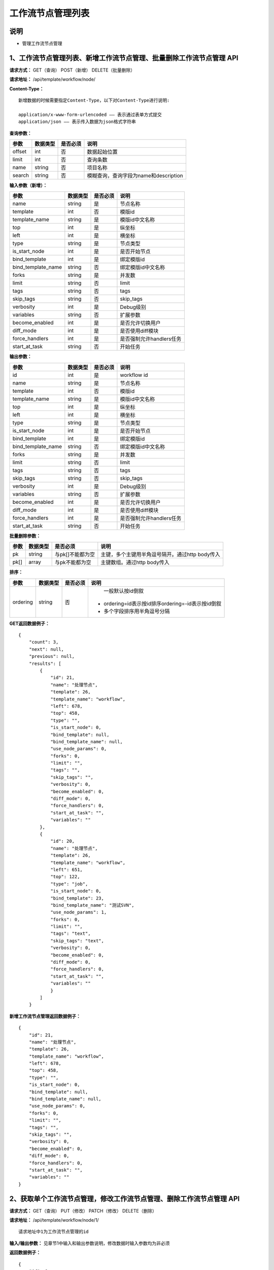 
工作流节点管理列表
=======================

说明
-----------------------
- 管理工作流节点管理

1、工作流节点管理列表、新增工作流节点管理、批量删除工作流节点管理 API
--------------------------------------------------------------------------

**请求方式：**    GET（查询） POST（新增） DELETE（批量删除）


**请求地址：**    /api/template/workflow/node/


**Content-Type：**
::
    新增数据的时候需要指定Content-Type，以下对Content-Type进行说明:

    application/x-www-form-urlencoded —— 表示通过表单方式提交
    application/json —— 表示传入数据为json格式字符串


**查询参数：**

+------------------------+------------+------------+------------------------------------------------+
|**参数**                |**数据类型**|**是否必须**|**说明**                                        |
+------------------------+------------+------------+------------------------------------------------+
| offset                 | int        | 否         | 数据起始位置                                   |
+------------------------+------------+------------+------------------------------------------------+
| limit                  | int        | 否         | 查询条数                                       |
+------------------------+------------+------------+------------------------------------------------+
| name                   | string     | 否         | 项目名称                                       |
+------------------------+------------+------------+------------------------------------------------+
| search                 | string     | 否         | 模糊查询，查询字段为name和description          |
+------------------------+------------+------------+------------------------------------------------+



**输入参数（新增）：**

+------------------------+------------+------------+------------------------------------------------+
|**参数**                |**数据类型**|**是否必须**|**说明**                                        |
+------------------------+------------+------------+------------------------------------------------+
| name                   | string     | 是         |  节点名称                                      |
+------------------------+------------+------------+------------------------------------------------+
| template               | int        | 否         |   模版id                                       |
+------------------------+------------+------------+------------------------------------------------+
| template_name          | string     | 是         |  模版id中文名称                                |
+------------------------+------------+------------+------------------------------------------------+
| top                    | int        | 是         |  纵坐标                                        |
+------------------------+------------+------------+------------------------------------------------+
| left                   | int        | 是         |   横坐标                                       |
+------------------------+------------+------------+------------------------------------------------+
| type                   | string     | 是         | 节点类型                                       |
+------------------------+------------+------------+------------------------------------------------+
| is_start_node          | int        | 是         |  是否开始节点                                  |
+------------------------+------------+------------+------------------------------------------------+
| bind_template          | int        | 是         |    绑定模版id                                  |
+------------------------+------------+------------+------------------------------------------------+
| bind_template_name     | string     | 否         |  绑定模版id中文名称                            |
+------------------------+------------+------------+------------------------------------------------+
| forks                  | string     | 是         |   并发数                                       |
+------------------------+------------+------------+------------------------------------------------+
| limit                  | string     | 否         |  limit                                         |
+------------------------+------------+------------+------------------------------------------------+
| tags                   | string     | 否         |   tags                                         |
+------------------------+------------+------------+------------------------------------------------+
| skip_tags              | string     | 否         |  skip_tags                                     |
+------------------------+------------+------------+------------------------------------------------+
| verbosity              | int        | 是         |   Debug级别                                    |
+------------------------+------------+------------+------------------------------------------------+
| variables              | string     | 否         |   扩展参数                                     |
+------------------------+------------+------------+------------------------------------------------+
| become_enabled         | int        | 是         |  是否允许切换用户                              |
+------------------------+------------+------------+------------------------------------------------+
| diff_mode              | int        | 是         | 是否使用diff模块                               |
+------------------------+------------+------------+------------------------------------------------+
| force_handlers         | int        | 是         |  是否强制允许handlers任务                      |
+------------------------+------------+------------+------------------------------------------------+
| start_at_task          | string     | 否         |  开始任务                                      |
+------------------------+------------+------------+------------------------------------------------+


**输出参数：**

+------------------------+------------+------------+------------------------------------------------+
|**参数**                |**数据类型**|**是否必须**|**说明**                                        |
+------------------------+------------+------------+------------------------------------------------+
| id                     | int        | 是         |  workflow  id                                  |
+------------------------+------------+------------+------------------------------------------------+
| name                   | string     | 是         |  节点名称                                      |
+------------------------+------------+------------+------------------------------------------------+
| template               | int        | 否         |   模版id                                       |
+------------------------+------------+------------+------------------------------------------------+
| template_name          | string     | 是         |  模版id中文名称                                |
+------------------------+------------+------------+------------------------------------------------+
| top                    | int        | 是         |  纵坐标                                        |
+------------------------+------------+------------+------------------------------------------------+
| left                   | int        | 是         |   横坐标                                       |
+------------------------+------------+------------+------------------------------------------------+
| type                   | string     | 是         | 节点类型                                       |
+------------------------+------------+------------+------------------------------------------------+
| is_start_node          | int        | 是         |  是否开始节点                                  |
+------------------------+------------+------------+------------------------------------------------+
| bind_template          | int        | 是         |    绑定模版id                                  |
+------------------------+------------+------------+------------------------------------------------+
| bind_template_name     | string     | 否         |  绑定模版id中文名称                            |
+------------------------+------------+------------+------------------------------------------------+
| forks                  | string     | 是         |   并发数                                       |
+------------------------+------------+------------+------------------------------------------------+
| limit                  | string     | 否         |  limit                                         |
+------------------------+------------+------------+------------------------------------------------+
| tags                   | string     | 否         |   tags                                         |
+------------------------+------------+------------+------------------------------------------------+
| skip_tags              | string     | 否         |  skip_tags                                     |
+------------------------+------------+------------+------------------------------------------------+
| verbosity              | int        | 是         |   Debug级别                                    |
+------------------------+------------+------------+------------------------------------------------+
| variables              | string     | 否         |   扩展参数                                     |
+------------------------+------------+------------+------------------------------------------------+
| become_enabled         | int        | 是         |  是否允许切换用户                              |
+------------------------+------------+------------+------------------------------------------------+
| diff_mode              | int        | 是         | 是否使用diff模块                               |
+------------------------+------------+------------+------------------------------------------------+
| force_handlers         | int        | 是         |  是否强制允许handlers任务                      |
+------------------------+------------+------------+------------------------------------------------+
| start_at_task          | string     | 否         |  开始任务                                      |
+------------------------+------------+------------+------------------------------------------------+

**批量删除参数：**

+------------------------+------------+-------------------+-------------------------------------------------+
|**参数**                |**数据类型**|**是否必须**       |**说明**                                         |
+------------------------+------------+-------------------+-------------------------------------------------+
| pk                     | string     | 与pk[]不能都为空  | 主键，多个主键用半角逗号隔开。通过http body传入 |
+------------------------+------------+-------------------+-------------------------------------------------+
| pk[]                   | array      | 与pk不能都为空    | 主键数组。通过http body传入                     |
+------------------------+------------+-------------------+-------------------------------------------------+

**排序：**

+------------------------+------------+-------------------+---------------------------------------------------+
|**参数**                |**数据类型**|**是否必须**       |**说明**                                           |
+------------------------+------------+-------------------+---------------------------------------------------+
|                        |            |                   |   一般默认按id倒叙                                |
| ordering               | string     | 否                | - ordering=id表示按id排序ordering=-id表示按id倒叙 |
|                        |            |                   | - 多个字段排序用半角逗号分隔                      |
+------------------------+------------+-------------------+---------------------------------------------------+

**GET返回数据例子：**
::
    {
        "count": 3,
        "next": null,
        "previous": null,
        "results": [
            {
                "id": 21,
                "name": "处理节点",
                "template": 26,
                "template_name": "workflow",
                "left": 678,
                "top": 458,
                "type": "",
                "is_start_node": 0,
                "bind_template": null,
                "bind_template_name": null,
                "use_node_params": 0,
                "forks": 0,
                "limit": "",
                "tags": "",
                "skip_tags": "",
                "verbosity": 0,
                "become_enabled": 0,
                "diff_mode": 0,
                "force_handlers": 0,
                "start_at_task": "",
                "variables": ""
            },
            {
                "id": 20,
                "name": "处理节点",
                "template": 26,
                "template_name": "workflow",
                "left": 651,
                "top": 122,
                "type": "job",
                "is_start_node": 0,
                "bind_template": 23,
                "bind_template_name": "测试SVN",
                "use_node_params": 1,
                "forks": 0,
                "limit": "",
                "tags": "text",
                "skip_tags": "text",
                "verbosity": 0,
                "become_enabled": 0,
                "diff_mode": 0,
                "force_handlers": 0,
                "start_at_task": "",
                "variables": ""
                }
            ]
        }

**新增工作流节点管理返回数据例子：**
::
    {
        "id": 21,
        "name": "处理节点",
        "template": 26,
        "template_name": "workflow",
        "left": 678,
        "top": 458,
        "type": "",
        "is_start_node": 0,
        "bind_template": null,
        "bind_template_name": null,
        "use_node_params": 0,
        "forks": 0,
        "limit": "",
        "tags": "",
        "skip_tags": "",
        "verbosity": 0,
        "become_enabled": 0,
        "diff_mode": 0,
        "force_handlers": 0,
        "start_at_task": "",
        "variables": ""
    }


2、获取单个工作流节点管理，修改工作流节点管理、删除工作流节点管理 API
--------------------------------------------------------------------------

**请求方式：**    GET（查询） PUT（修改） PATCH（修改） DELETE（删除）

**请求地址：**    /api/template/workflow/node/1/
::

    请求地址中1为工作流节点管理的id


**输入/输出参数：**   见章节1中输入和输出参数说明，修改数据时输入参数均为非必须

**返回数据例子：**
::
    {
        "id": 1,
        "name": "开始",
        "template": 2,
        "template_name": "工作流测试模板",
        "left": 234,
        "top": 264,
        "type": "",
        "is_start_node": 1,
        "bind_template": null,
        "bind_template_name": null,
        "use_node_params": 0,
        "forks": 0,
        "limit": "",
        "tags": "",
        "skip_tags": "",
        "verbosity": 0,
        "become_enabled": 0,
        "diff_mode": 0,
        "force_handlers": 0,
        "start_at_task": "",
        "variables": ""
    }